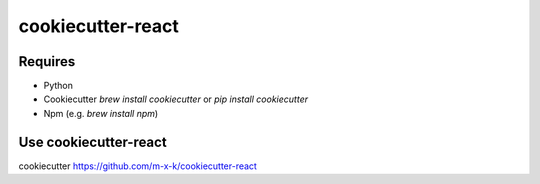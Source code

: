 cookiecutter-react
==================

.. _cookiecutter: https://github.com/audreyr/cookiecutter

Requires
--------

* Python
* Cookiecutter `brew install cookiecutter` or `pip install cookiecutter`
* Npm (e.g. `brew install npm`)

Use cookiecutter-react
----------------------

cookiecutter https://github.com/m-x-k/cookiecutter-react

